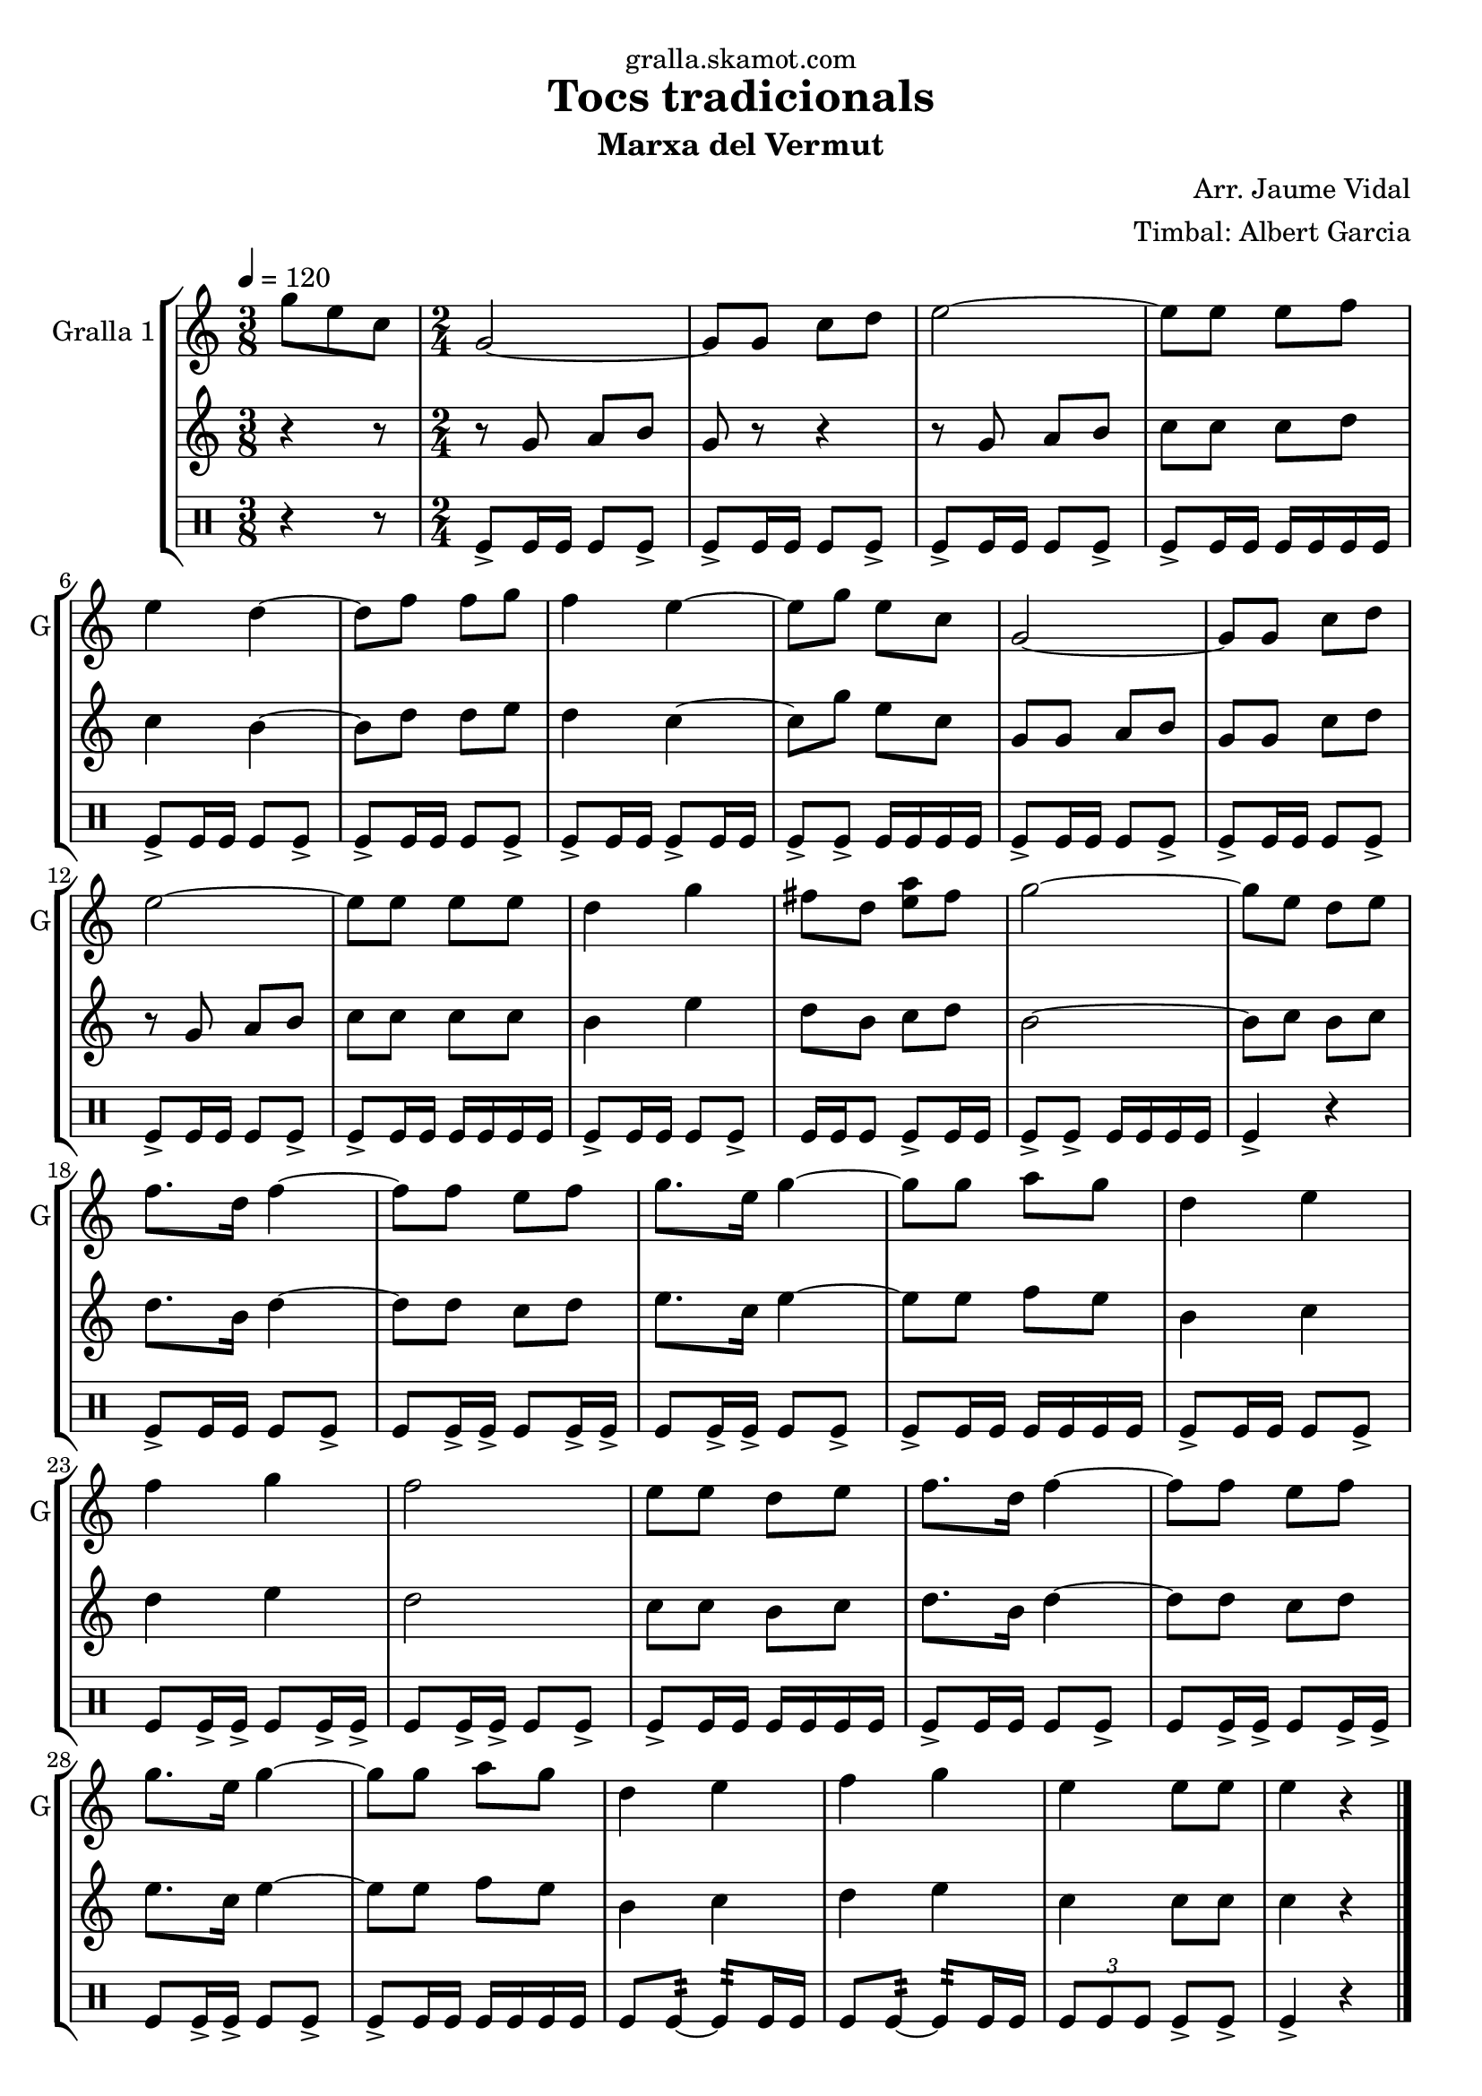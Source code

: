 \version "2.16.2"

\header {
  dedication="gralla.skamot.com"
  title="Tocs tradicionals"
  subtitle="Marxa del Vermut"
  subsubtitle=""
  poet=""
  meter=""
  piece=""
  composer="Arr. Jaume Vidal"
  arranger="Timbal: Albert Garcia"
  opus=""
  instrument=""
  copyright=""
  tagline=""
}

liniaroAa =
\relative g''
{
  \tempo 4=120
  \clef treble
  \key c \major
  \time 3/8
  g8 e c  |
  \time 2/4   g2 ~  |
  g8 g c d  |
  e2 ~  |
  %05
  e8 e e f  |
  e4 d ~  |
  d8 f f g  |
  f4 e ~  |
  e8 g e c  |
  %10
  g2 ~  |
  g8 g c d  |
  e2 ~  |
  e8 e e e  |
  d4 g  |
  %15
  fis8 d <e a> fis  |
  g2 ~  |
  g8 e d e  |
  f8. d16 f4 ~  |
  f8 f e f  |
  %20
  g8. e16 g4 ~  |
  g8 g a g  |
  d4 e  |
  f4 g  |
  f2  |
  %25
  e8 e d e  |
  f8. d16 f4 ~  |
  f8 f e f  |
  g8. e16 g4 ~  |
  g8 g a g  |
  %30
  d4 e  |
  f4 g  |
  e4 e8 e  |
  e4 r  \bar "|."
}

liniaroAb =
\relative g'
{
  \tempo 4=120
  \clef treble
  \key c \major
  \time 3/8
  r4 r8  |
  \time 2/4   r8 g a b  |
  g8 r r4  |
  r8 g a b  |
  %05
  c8 c c d  |
  c4 b ~  |
  b8 d d e  |
  d4 c ~  |
  c8 g' e c  |
  %10
  g8 g a b  |
  g8 g c d  |
  r8 g, a b  |
  c8 c c c  |
  b4 e  |
  %15
  d8 b c d  |
  b2 ~  |
  b8 c b c  |
  d8. b16 d4 ~  |
  d8 d c d  |
  %20
  e8. c16 e4 ~  |
  e8 e f e  |
  b4 c  |
  d4 e  |
  d2  |
  %25
  c8 c b c  |
  d8. b16 d4 ~  |
  d8 d c d  |
  e8. c16 e4 ~  |
  e8 e f e  |
  %30
  b4 c  |
  d4 e  |
  c4 c8 c  |
  c4 r  \bar "|."
}

liniaroAc =
\drummode
{
  \tempo 4=120
  \time 3/8
  r4 r8  |
  \time 2/4   tomfl8-> tomfl16 tomfl tomfl8 tomfl->  |
  tomfl8-> tomfl16 tomfl tomfl8 tomfl->  |
  tomfl8-> tomfl16 tomfl tomfl8 tomfl->  |
  %05
  tomfl8-> tomfl16 tomfl tomfl tomfl tomfl tomfl  |
  tomfl8-> tomfl16 tomfl tomfl8 tomfl->  |
  tomfl8-> tomfl16 tomfl tomfl8 tomfl->  |
  tomfl8-> tomfl16 tomfl tomfl8-> tomfl16 tomfl  |
  tomfl8-> tomfl-> tomfl16 tomfl tomfl tomfl  |
  %10
  tomfl8-> tomfl16 tomfl tomfl8 tomfl->  |
  tomfl8-> tomfl16 tomfl tomfl8 tomfl->  |
  tomfl8-> tomfl16 tomfl tomfl8 tomfl->  |
  tomfl8-> tomfl16 tomfl tomfl tomfl tomfl tomfl  |
  tomfl8-> tomfl16 tomfl tomfl8 tomfl->  |
  %15
  tomfl16 tomfl tomfl8 tomfl-> tomfl16 tomfl  |
  tomfl8-> tomfl-> tomfl16 tomfl tomfl tomfl  |
  tomfl4-> r  |
  tomfl8-> tomfl16 tomfl tomfl8 tomfl->  |
  tomfl8 tomfl16-> tomfl-> tomfl8 tomfl16-> tomfl->  |
  %20
  tomfl8 tomfl16-> tomfl-> tomfl8 tomfl->  |
  tomfl8-> tomfl16 tomfl tomfl tomfl tomfl tomfl  |
  tomfl8-> tomfl16 tomfl tomfl8 tomfl->  |
  tomfl8 tomfl16-> tomfl-> tomfl8 tomfl16-> tomfl->  |
  tomfl8 tomfl16-> tomfl-> tomfl8 tomfl->  |
  %25
  tomfl8-> tomfl16 tomfl tomfl tomfl tomfl tomfl  |
  tomfl8-> tomfl16 tomfl tomfl8 tomfl->  |
  tomfl8 tomfl16-> tomfl-> tomfl8 tomfl16-> tomfl->  |
  tomfl8 tomfl16-> tomfl-> tomfl8 tomfl->  |
  tomfl8-> tomfl16 tomfl tomfl tomfl tomfl tomfl  |
  %30
  tomfl8 tomfl:32 ~ tomfl:32 tomfl16 tomfl  |
  tomfl8 tomfl:32 ~ tomfl:32 tomfl16 tomfl  |
  \times 2/3 { tomfl8 tomfl tomfl } tomfl-> tomfl->  |
  tomfl4-> r  \bar "|."
}

\bookpart {
  \score {
    \new StaffGroup {
      \override Score.RehearsalMark #'self-alignment-X = #LEFT
      <<
        \new Staff \with {instrumentName = #"Gralla 1" shortInstrumentName = #"G"} \liniaroAa
        \new Staff \with {instrumentName = #"" shortInstrumentName = #" "} \liniaroAb
        \new DrumStaff \with {instrumentName = #"" shortInstrumentName = #" "} \liniaroAc
      >>
    }
    \layout {}
  }
  \score { \unfoldRepeats
    \new StaffGroup {
      \override Score.RehearsalMark #'self-alignment-X = #LEFT
      <<
        \new Staff \with {instrumentName = #"Gralla 1" shortInstrumentName = #"G"} \liniaroAa
        \new Staff \with {instrumentName = #"" shortInstrumentName = #" "} \liniaroAb
        \new DrumStaff \with {instrumentName = #"" shortInstrumentName = #" "} \liniaroAc
      >>
    }
    \midi {
      \set Staff.midiInstrument = "oboe"
      \set DrumStaff.midiInstrument = "drums"
    }
  }
}

\bookpart {
  \header {instrument="Gralla 1"}
  \score {
    \new StaffGroup {
      \override Score.RehearsalMark #'self-alignment-X = #LEFT
      <<
        \new Staff \liniaroAa
      >>
    }
    \layout {}
  }
  \score { \unfoldRepeats
    \new StaffGroup {
      \override Score.RehearsalMark #'self-alignment-X = #LEFT
      <<
        \new Staff \liniaroAa
      >>
    }
    \midi {
      \set Staff.midiInstrument = "oboe"
      \set DrumStaff.midiInstrument = "drums"
    }
  }
}

\bookpart {
  \header {instrument=""}
  \score {
    \new StaffGroup {
      \override Score.RehearsalMark #'self-alignment-X = #LEFT
      <<
        \new Staff \liniaroAb
      >>
    }
    \layout {}
  }
  \score { \unfoldRepeats
    \new StaffGroup {
      \override Score.RehearsalMark #'self-alignment-X = #LEFT
      <<
        \new Staff \liniaroAb
      >>
    }
    \midi {
      \set Staff.midiInstrument = "oboe"
      \set DrumStaff.midiInstrument = "drums"
    }
  }
}

\bookpart {
  \header {instrument=""}
  \score {
    \new StaffGroup {
      \override Score.RehearsalMark #'self-alignment-X = #LEFT
      <<
        \new DrumStaff \liniaroAc
      >>
    }
    \layout {}
  }
  \score { \unfoldRepeats
    \new StaffGroup {
      \override Score.RehearsalMark #'self-alignment-X = #LEFT
      <<
        \new DrumStaff \liniaroAc
      >>
    }
    \midi {
      \set Staff.midiInstrument = "oboe"
      \set DrumStaff.midiInstrument = "drums"
    }
  }
}

